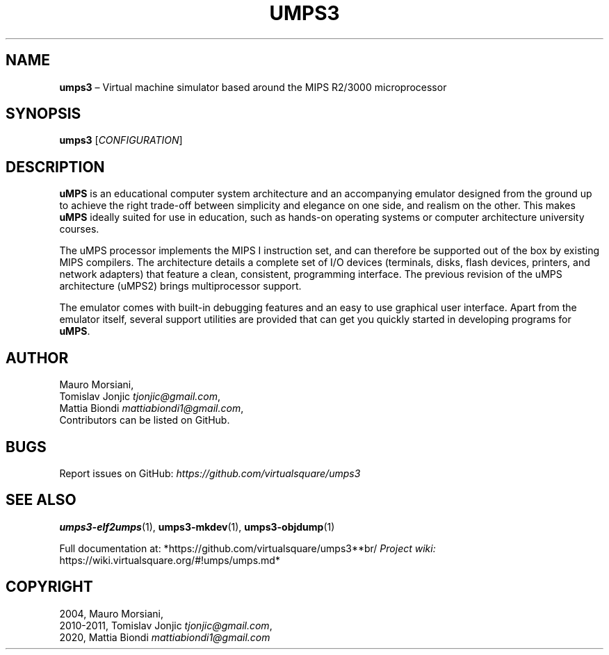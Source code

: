 .\" Copyright (C) 2020 Mattia Biondi, Mikey Goldweber, Renzo Davoli
.\"
.\" This is free documentation; you can redistribute it and/or
.\" modify it under the terms of the GNU General Public License,
.\" as published by the Free Software Foundation, either version 3
.\" of the License, or (at your option) any later version.
.\"
.\" The GNU General Public License's references to "object code"
.\" and "executables" are to be interpreted as the output of any
.\" document formatting or typesetting system, including
.\" intermediate and printed output.
.\"
.\" This manual is distributed in the hope that it will be useful,
.\" but WITHOUT ANY WARRANTY; without even the implied warranty of
.\" MERCHANTABILITY or FITNESS FOR A PARTICULAR PURPOSE.  See the
.\" GNU General Public License for more details.
.\"
.\" You should have received a copy of the GNU General Public
.\" License along with this manual; if not, write to the Free
.\" Software Foundation, Inc., 51 Franklin St, Fifth Floor, Boston,
.\" MA 02110-1301 USA.
.\"
.\" Automatically generated by Pandoc 3.1.11
.\"
.TH "UMPS3" "1" "January 2024" "VirtualSquare" "General Commands Manual"
.SH NAME
\f[CB]umps3\f[R] \[en] Virtual machine simulator based around the MIPS
R2/3000 microprocessor
.SH SYNOPSIS
\f[CB]umps3\f[R] [\f[I]CONFIGURATION\f[R]]
.SH DESCRIPTION
\f[CB]uMPS\f[R] is an educational computer system architecture and an
accompanying emulator designed from the ground up to achieve the right
trade\-off between simplicity and elegance on one side, and realism on
the other.
This makes \f[CB]uMPS\f[R] ideally suited for use in education, such as
hands\-on operating systems or computer architecture university courses.
.PP
The uMPS processor implements the MIPS I instruction set, and can
therefore be supported out of the box by existing MIPS compilers.
The architecture details a complete set of I/O devices (terminals,
disks, flash devices, printers, and network adapters) that feature a
clean, consistent, programming interface.
The previous revision of the uMPS architecture (uMPS2) brings
multiprocessor support.
.PP
The emulator comes with built\-in debugging features and an easy to use
graphical user interface.
Apart from the emulator itself, several support utilities are provided
that can get you quickly started in developing programs for
\f[CB]uMPS\f[R].
.SH AUTHOR
Mauro Morsiani,
.PD 0
.P
.PD
Tomislav Jonjic \f[I]tjonjic\[at]gmail.com\f[R],
.PD 0
.P
.PD
Mattia Biondi \f[I]mattiabiondi1\[at]gmail.com\f[R],
.PD 0
.P
.PD
Contributors can be listed on GitHub.
.SH BUGS
Report issues on GitHub:
\f[I]https://github.com/virtualsquare/umps3\f[R]
.SH SEE ALSO
\f[B]umps3\-elf2umps\f[R](1), \f[B]umps3\-mkdev\f[R](1),
\f[B]umps3\-objdump\f[R](1)
.PP
Full documentation at: *https://github.com/virtualsquare/umps3**br/\f[I]
Project wiki: \f[R]https://wiki.virtualsquare.org/#!umps/umps.md*
.SH COPYRIGHT
2004, Mauro Morsiani,
.PD 0
.P
.PD
2010\-2011, Tomislav Jonjic \f[I]tjonjic\[at]gmail.com\f[R],
.PD 0
.P
.PD
2020, Mattia Biondi \f[I]mattiabiondi1\[at]gmail.com\f[R]

